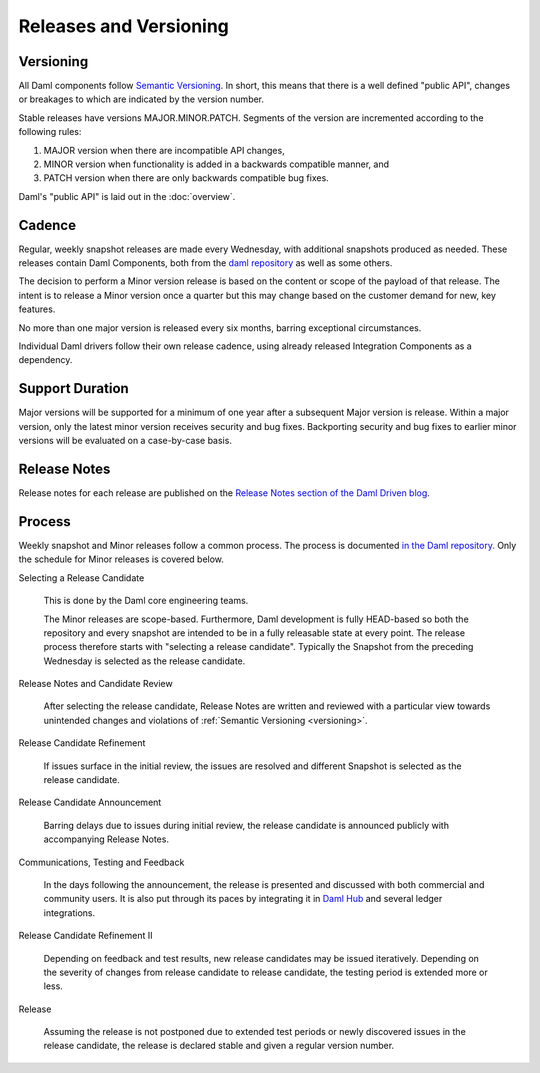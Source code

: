 .. Copyright (c) 2023 Digital Asset (Switzerland) GmbH and/or its affiliates. All rights reserved.
.. SPDX-License-Identifier: Apache-2.0

Releases and Versioning
#######################

.. _versioning:

Versioning
**********

All Daml components follow `Semantic Versioning <https://semver.org/>`_. In short, this means that there is a well defined "public API", changes or breakages to which are indicated by the version number.

Stable releases have versions MAJOR.MINOR.PATCH. Segments of the version are incremented according to the following rules:

#. MAJOR version when there are incompatible API changes,
#. MINOR version when functionality is added in a backwards compatible manner, and
#. PATCH version when there are only backwards compatible bug fixes.

Daml's "public API" is laid out in the :doc:`overview`.

Cadence
*******

Regular, weekly snapshot releases are made every Wednesday, with additional snapshots produced as needed. These releases contain Daml Components, both from the `daml repository <https://github.com/digital-asset/daml>`_ as well as some others.

The decision to perform a Minor version release is based on the content or scope of the payload of that release.  The intent is to release a Minor version once a quarter but this may change based on the customer demand for new, key features.  

No more than one major version is released every six months, barring exceptional circumstances.

Individual Daml drivers follow their own release cadence, using already released Integration Components as a dependency.

.. _support_duration:

Support Duration
****************

Major versions will be supported for a minimum of one year after a subsequent Major version is release. Within a major version, only the latest minor version receives security and bug fixes. Backporting security and bug fixes to earlier minor versions will be evaluated on a case-by-case basis.

.. _release-notes:

Release Notes
*************

Release notes for each release are published on the `Release Notes section of the Daml Driven blog <https://daml.com/release-notes/>`_.

.. _release_process:

Process
*******

Weekly snapshot and Minor releases follow a common process. The process is documented `in the Daml repository. <https://github.com/digital-asset/daml/blob/main/release/RELEASE.md>`_  Only the schedule for Minor releases is covered below.

Selecting a Release Candidate

  This is done by the Daml core engineering teams.

  The Minor releases are scope-based. Furthermore, Daml development is fully HEAD-based so both the repository and every snapshot are intended to be in a fully releasable state at every point. The release process therefore starts with "selecting a release candidate". Typically the Snapshot from the preceding Wednesday is selected as the release candidate.

Release Notes and Candidate Review

  After selecting the release candidate, Release Notes are written and reviewed with a particular view towards unintended changes and violations of :ref:`Semantic Versioning <versioning>`.

Release Candidate Refinement

  If issues surface in the initial review, the issues are resolved and different Snapshot is selected as the release candidate.

Release Candidate Announcement

  Barring delays due to issues during initial review, the release candidate is announced publicly with accompanying Release Notes.

Communications, Testing and Feedback

  In the days following the announcement, the release is presented and discussed with both commercial and community users. It is also put through its paces by integrating it in `Daml Hub <https://hub.daml.com>`_ and several ledger integrations.

Release Candidate Refinement II

  Depending on feedback and test results, new release candidates may be issued iteratively. Depending on the severity of changes from release candidate to release candidate, the testing period is extended more or less.

Release

  Assuming the release is not postponed due to extended test periods or newly discovered issues in the release candidate, the release is declared stable and given a regular version number.
